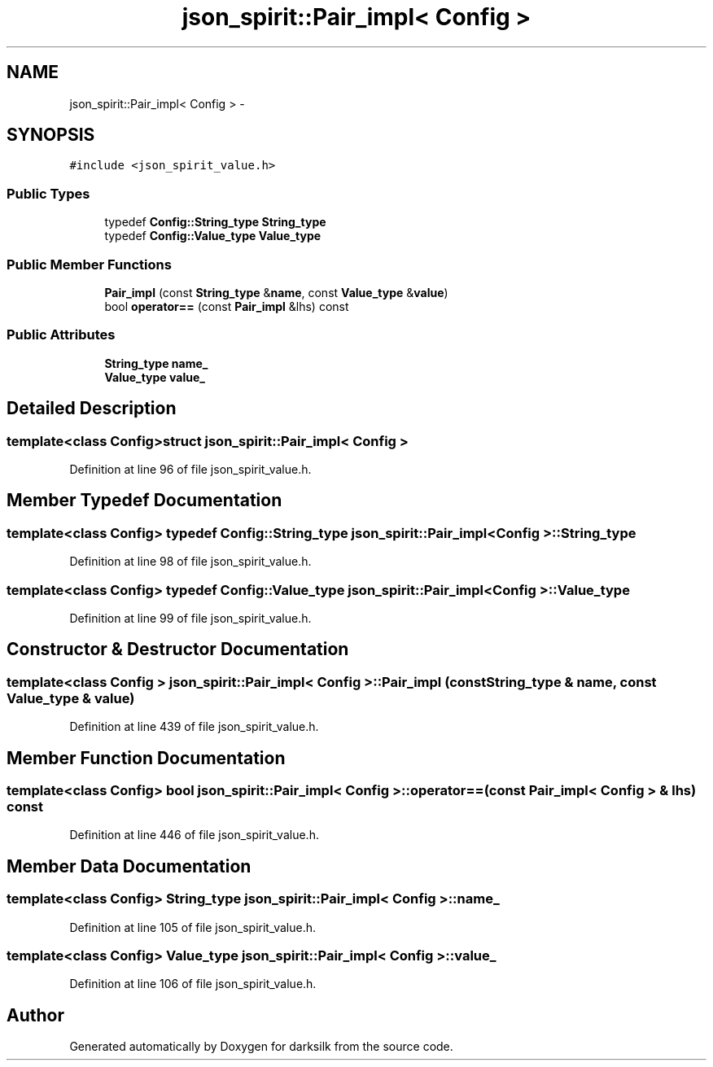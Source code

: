 .TH "json_spirit::Pair_impl< Config >" 3 "Wed Feb 10 2016" "Version 1.0.0.0" "darksilk" \" -*- nroff -*-
.ad l
.nh
.SH NAME
json_spirit::Pair_impl< Config > \- 
.SH SYNOPSIS
.br
.PP
.PP
\fC#include <json_spirit_value\&.h>\fP
.SS "Public Types"

.in +1c
.ti -1c
.RI "typedef \fBConfig::String_type\fP \fBString_type\fP"
.br
.ti -1c
.RI "typedef \fBConfig::Value_type\fP \fBValue_type\fP"
.br
.in -1c
.SS "Public Member Functions"

.in +1c
.ti -1c
.RI "\fBPair_impl\fP (const \fBString_type\fP &\fBname\fP, const \fBValue_type\fP &\fBvalue\fP)"
.br
.ti -1c
.RI "bool \fBoperator==\fP (const \fBPair_impl\fP &lhs) const "
.br
.in -1c
.SS "Public Attributes"

.in +1c
.ti -1c
.RI "\fBString_type\fP \fBname_\fP"
.br
.ti -1c
.RI "\fBValue_type\fP \fBvalue_\fP"
.br
.in -1c
.SH "Detailed Description"
.PP 

.SS "template<class Config>struct json_spirit::Pair_impl< Config >"

.PP
Definition at line 96 of file json_spirit_value\&.h\&.
.SH "Member Typedef Documentation"
.PP 
.SS "template<class Config> typedef \fBConfig::String_type\fP \fBjson_spirit::Pair_impl\fP< \fBConfig\fP >::\fBString_type\fP"

.PP
Definition at line 98 of file json_spirit_value\&.h\&.
.SS "template<class Config> typedef \fBConfig::Value_type\fP \fBjson_spirit::Pair_impl\fP< \fBConfig\fP >::\fBValue_type\fP"

.PP
Definition at line 99 of file json_spirit_value\&.h\&.
.SH "Constructor & Destructor Documentation"
.PP 
.SS "template<class Config > \fBjson_spirit::Pair_impl\fP< \fBConfig\fP >::\fBPair_impl\fP (const \fBString_type\fP & name, const \fBValue_type\fP & value)"

.PP
Definition at line 439 of file json_spirit_value\&.h\&.
.SH "Member Function Documentation"
.PP 
.SS "template<class Config> bool \fBjson_spirit::Pair_impl\fP< \fBConfig\fP >::operator== (const \fBPair_impl\fP< \fBConfig\fP > & lhs) const"

.PP
Definition at line 446 of file json_spirit_value\&.h\&.
.SH "Member Data Documentation"
.PP 
.SS "template<class Config> \fBString_type\fP \fBjson_spirit::Pair_impl\fP< \fBConfig\fP >::name_"

.PP
Definition at line 105 of file json_spirit_value\&.h\&.
.SS "template<class Config> \fBValue_type\fP \fBjson_spirit::Pair_impl\fP< \fBConfig\fP >::value_"

.PP
Definition at line 106 of file json_spirit_value\&.h\&.

.SH "Author"
.PP 
Generated automatically by Doxygen for darksilk from the source code\&.
